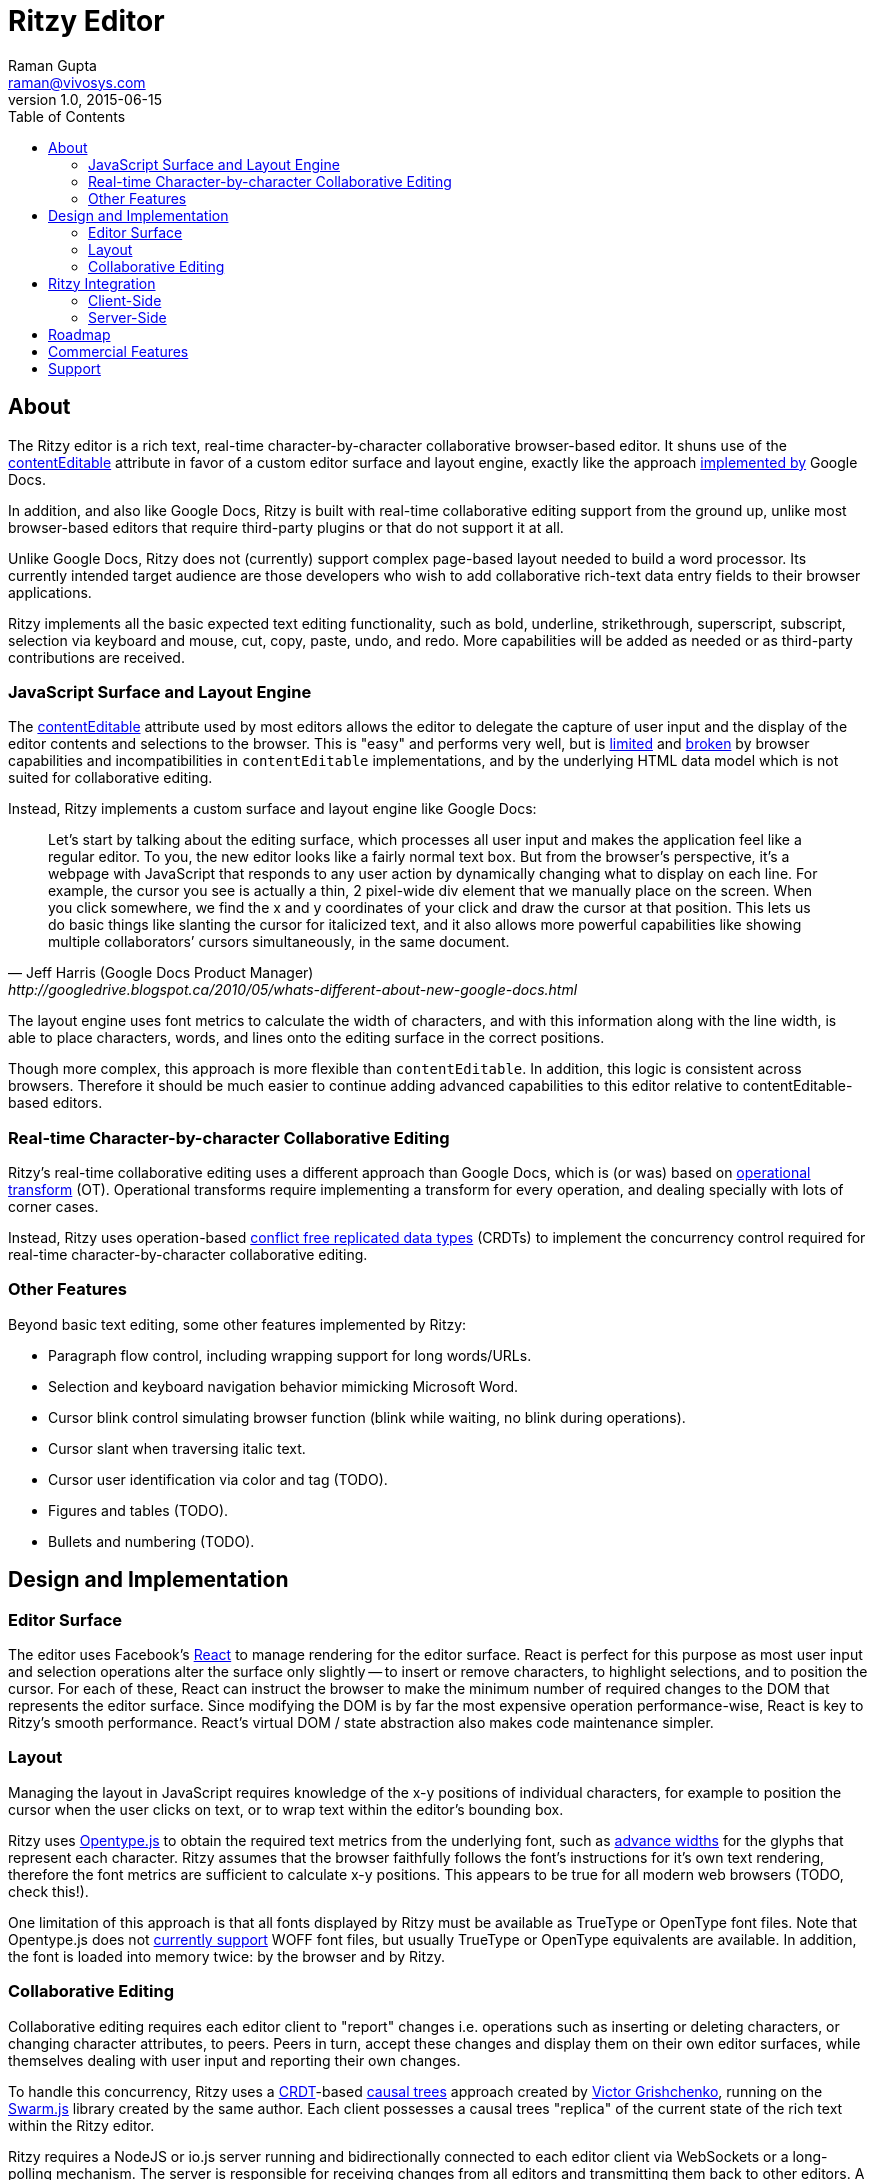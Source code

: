 = Ritzy Editor
Raman Gupta <raman@vivosys.com>
v1.0, 2015-06-15
:toc:
:sectanchors:

[[about]]
== About

The Ritzy editor is a rich text, real-time character-by-character collaborative
browser-based editor. It shuns use of the
https://developer.mozilla.org/en-US/docs/Web/Guide/HTML/Content_Editable[contentEditable]
attribute in favor of a custom editor surface and layout engine, exactly like
the approach
http://googledrive.blogspot.ca/2010/05/whats-different-about-new-google-docs.html[implemented
by] Google Docs.

In addition, and also like Google Docs, Ritzy is built with real-time
collaborative editing support from the ground up, unlike most browser-based
editors that require third-party plugins or that do not support it at all.

Unlike Google Docs, Ritzy does not (currently) support complex page-based layout
needed to build a word processor. Its currently intended target audience are
those developers who wish to add collaborative rich-text data entry fields to
their browser applications.

Ritzy implements all the basic expected text editing functionality, such as
bold, underline, strikethrough, superscript, subscript, selection via keyboard
and mouse, cut, copy, paste, undo, and redo. More capabilities will be added as
needed or as third-party contributions are received.

[[about_surface]]
=== JavaScript Surface and Layout Engine ===

The
https://developer.mozilla.org/en-US/docs/Web/Guide/HTML/Content_Editable[contentEditable]
attribute used by most editors allows the editor to delegate the capture of user
input and the display of the editor contents and selections to the browser. This
is "easy" and performs very well, but is https://vimeo.com/76219173[limited] and
https://medium.com/medium-eng/why-contenteditable-is-terrible-122d8a40e480[broken]
by browser capabilities and incompatibilities in `contentEditable`
implementations, and by the underlying HTML data model which is not suited for
collaborative editing.

Instead, Ritzy implements a custom surface and layout engine like Google Docs:

[quote, Jeff Harris (Google Docs Product Manager),http://googledrive.blogspot.ca/2010/05/whats-different-about-new-google-docs.html]
Let’s start by talking about the editing surface, which processes all user input
and makes the application feel like a regular editor. To you, the new editor
looks like a fairly normal text box. But from the browser’s perspective, it’s a
webpage with JavaScript that responds to any user action by dynamically changing
what to display on each line. For example, the cursor you see is actually a
thin, 2 pixel-wide div element that we manually place on the screen. When you
click somewhere, we find the x and y coordinates of your click and draw the
cursor at that position. This lets us do basic things like slanting the cursor
for italicized text, and it also allows more powerful capabilities like showing
multiple collaborators’ cursors simultaneously, in the same document.

The layout engine uses font metrics to calculate the width of characters, and
with this information along with the line width, is able to place characters,
words, and lines onto the editing surface in the correct positions.

Though more complex, this approach is more flexible than `contentEditable`. In
addition, this logic is consistent across browsers. Therefore it should be much
easier to continue adding advanced capabilities to this editor relative to
contentEditable-based editors.

[[about_collaboration]]
=== Real-time Character-by-character Collaborative Editing ===

Ritzy's real-time collaborative editing uses a different approach than Google
Docs, which is (or was) based on
http://en.wikipedia.org/wiki/Operational_transformation[operational transform]
(OT). Operational transforms require implementing a transform for every
operation, and dealing specially with lots of corner cases.

Instead, Ritzy uses operation-based
http://en.wikipedia.org/wiki/Conflict-free_replicated_data_type[conflict free
replicated data types] (CRDTs) to implement the concurrency control required for
real-time character-by-character collaborative editing.

[[about_other]]
=== Other Features ===

Beyond basic text editing, some other features implemented by Ritzy:

* Paragraph flow control, including wrapping support for long words/URLs.

* Selection and keyboard navigation behavior mimicking Microsoft Word.

* Cursor blink control simulating browser function (blink while waiting, no
  blink during operations).

* Cursor slant when traversing italic text.

* Cursor user identification via color and tag (TODO).

* Figures and tables (TODO).

* Bullets and numbering (TODO).

[[design]]
== Design and Implementation

[[design_surface]]
=== Editor Surface

The editor uses Facebook's http://facebook.github.io/react/[React] to manage
rendering for the editor surface. React is perfect for this purpose as most user
input and selection operations alter the surface only slightly -- to insert or
remove characters, to highlight selections, and to position the cursor. For each
of these, React can instruct the browser to make the minimum number of required
changes to the DOM that represents the editor surface. Since modifying the DOM
is by far the most expensive operation performance-wise, React is key to Ritzy's
smooth performance. React's virtual DOM / state abstraction also makes code
maintenance simpler.

[[design_layout]]
=== Layout ===

Managing the layout in JavaScript requires knowledge of the x-y positions of
individual characters, for example to position the cursor when the user clicks
on text, or to wrap text within the editor's bounding box.

Ritzy uses http://nodebox.github.io/opentype.js/[Opentype.js] to obtain the
required text metrics from the underlying font, such as
http://www.freetype.org/freetype2/docs/glyphs/glyphs-3.html[advance widths] for
the glyphs that represent each character. Ritzy assumes that the browser
faithfully follows the font's instructions for it's own text rendering,
therefore the font metrics are sufficient to calculate x-y positions. This
appears to be true for all modern web browsers (TODO, check this!).

One limitation of this approach is that all fonts displayed by Ritzy must be
available as TrueType or OpenType font files. Note that Opentype.js does not
https://github.com/nodebox/opentype.js/issues/43[currently support] WOFF font
files, but usually TrueType or OpenType equivalents are available. In addition,
the font is loaded into memory twice: by the browser and by Ritzy.

[[design_collaboration]]
=== Collaborative Editing ===

Collaborative editing requires each editor client to "report" changes i.e.
operations such as inserting or deleting characters, or changing character
attributes, to peers. Peers in turn, accept these changes and display them on
their own editor surfaces, while themselves dealing with user input and
reporting their own changes.

To handle this concurrency, Ritzy uses a
http://en.wikipedia.org/wiki/Conflict-free_replicated_data_type[CRDT]-based
http://www.pds.ewi.tudelft.nl/~victor/polo.pdf[causal trees] approach created by
https://github.com/gritzko[Victor Grishchenko], running on the
http://swarmjs.github.io/[Swarm.js] library created by the same author. Each
client possesses a causal trees "replica" of the current state of the rich text
within the Ritzy editor.

Ritzy requires a NodeJS or io.js server running and bidirectionally connected to
each editor client via WebSockets or a long-polling mechanism. The server is
responsible for receiving changes from all editors and transmitting them back to
other editors. A default server implementation is provided as part of the Ritzy
project.

Currently, Ritzy does not operate stand-alone (see <<roadmap>>).

The causal trees approach is highly amenable to offline editing, therefore
offline editing is a supported use case for Ritzy.

[[integration]]
== Ritzy Integration ==

=== Client-Side ===

TODO

=== Server-Side ===

The server-side integration mechanism for most applications employing Ritzy will
be to create a Ritzy swarm.js peer within their server-side application, which
will be responsible for receiving all updates to text replicas. The application
can then use that text replica for any purpose.

See also <<commercial_features>>.

[[roadmap]]
== Roadmap

The following is a tentative list of features and capabilities that will be
added over time. http://TODO[Contributions] are welcome.

* Basic features:
** cut/copy/paste
** undo/redo

* Multiple colored/labeled cursors.

* Dynamic editor height based on content (easy).

* Tests (many, see GitHub issue xx) (hard!).

* Once tests are in place, refactoring to make the editor code more modular /
easier to understand (hard).

* Expose an API for programmatic access to the editor and contents (medium):
** Get/set contents using the native data model for proper concurrency control
** Get contents as HTML
** Insert HTML at a particular position specified by the native data model
** Event callbacks for inserts, deletions, changes, and selections
** Command and status support for text attributes e.g. to support a toolbar

* A skinnable toolbar that leverages the editor API (medium).

* Make Ritzy work apart from a shared replica and server implementation. Create
a local-only replica with the same API (medium).

* Test and support editor fonts other than OpenSans (easy to medium?).

* Handle font size as a character attribute (medium).

* Separate CSS (internal vs user editable) to make skinning and integration
simpler (easy).

[[commercial_features]]
== Commercial Features

In addition to the editor which will remain free and open source,
http://vivosys.com[VIVO Systems], the organization behind Ritzy, is considering
offering the Ritzy editor as a service. Because it is intended for real-time
collaboration, a server-side component is required by Ritzy.

NOTE: A simple but working server-side component is bundled with the free and
open source Ritzy editor. See <<integration_ss>>.

The commercial server-side solution will handle storage, communications,
security, availability, and provide a simple but powerful server-side API for
developers to interact with the editors under their control, and the data they
contain. Some of the features of this API may include:

* Create, archive, and destroy text replicas.

* User identification and specification of authoring labels.

* Set and modify access control.

* Get editor contents (snapshot + real-time bidirectional push).
** Integration with various server-side libraries e.g. Akka, Vert.X, RxJava,
Kafka, etc.

* Set or modify editor contents.

* Show server feedback on editor surface e.g. comments/errors/word highlights.

* Get revision history.

* Get editing statistics e.g. authors, character count overall and by author,
word count overall and by author, time spent editing overall and by author, and
so forth.

Please
mailto:sales@vivosys.com?subject=Interested%20in%20the%20Ritzy%20Service[let us
know] if your company or startup may be interested in such a service.

== Support

Support is provided on an as-available basis via the GitHub issues system.

Contact raman@vivosys.com @ http://vivosys.com[VIVO Systems] for paid support
or enhancements.
